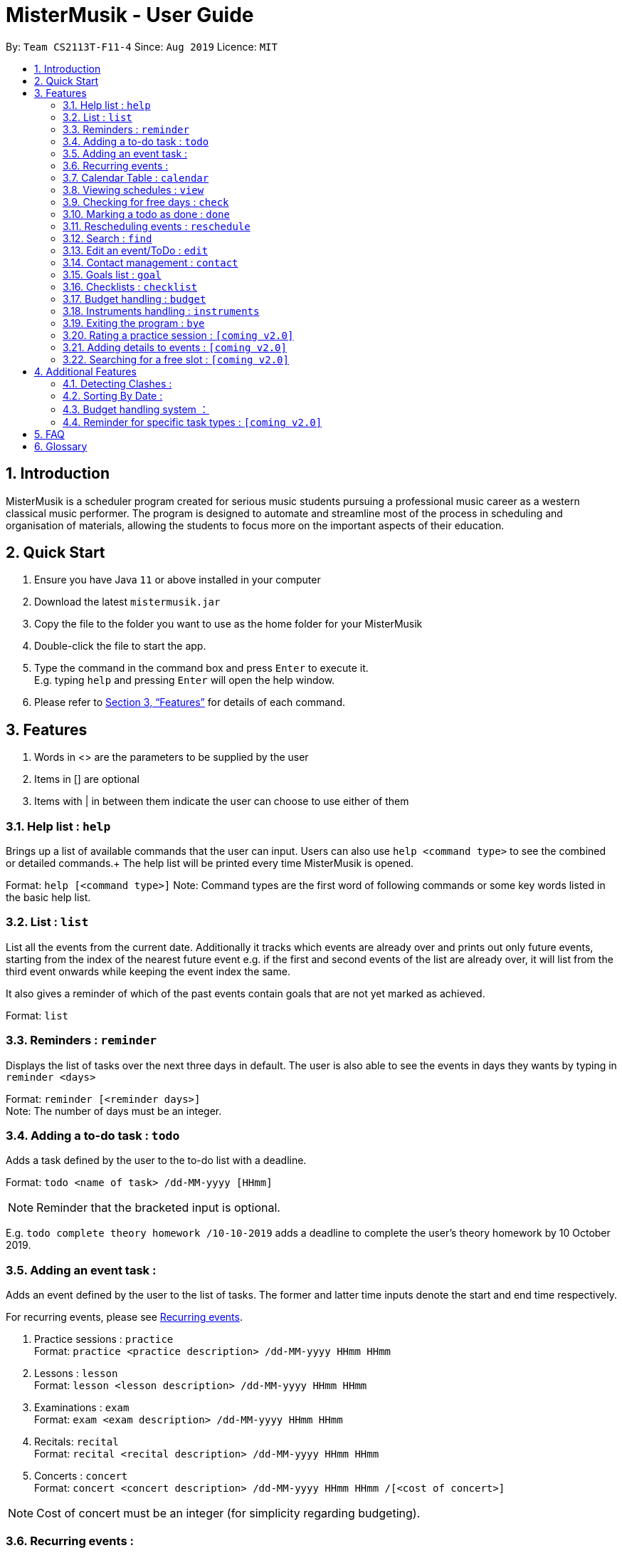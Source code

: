 = MisterMusik - User Guide
:icons: font
:site-section: UserGuide
:toc:
:toc-title:
:toc-placement: preamble
:sectnums:
:imagesDir: images
:stylesDir: stylesheets
:xrefstyle: full
:experimental:
ifdef::env-github[]
:tip-caption: :bulb:
:note-caption: :information_source:
endif::[]
:repoURL: https://github.com/AY1920S1-CS2113T-F11-4/main

By: `Team CS2113T-F11-4`      Since: `Aug 2019`      Licence: `MIT`

== Introduction

MisterMusik is a scheduler program created for serious music students
pursuing a professional music career as a western classical music performer.
The program is designed to automate and streamline most of the process in scheduling and organisation of materials,
allowing the students to focus more on the important aspects of their education.

== Quick Start

. Ensure you have Java `11` or above installed in your computer
. Download the latest `mistermusik.jar`
. Copy the file to the folder you want to use as the home folder for your MisterMusik
. Double-click the file to start the app.
. Type the command in the command box and press kbd:[Enter] to execute it. +
E.g. typing `help` and pressing kbd:[Enter] will open the help window.
+
. Please refer to <<Features>> for details of each command.

[[Features]]
== Features
====
. Words in <> are the parameters to be supplied by the user
. Items in [] are optional
. Items with | in between them indicate the user can choose to use either of them
====

=== Help list : `help`

Brings up a list of available commands that the user can input. Users can also use `help <command type>` to see the
combined or detailed commands.+
The help list will be printed every time MisterMusik is opened.

Format: `help [<command type>]`
Note: Command types are the first word of following commands or some key words listed in the basic help list.

=== List : `list`
List all the events from the current date. Additionally it tracks which events are already over and prints out only
future events, starting from the index of the nearest future event e.g. if the first and second events of the list are
already over, it will list from the third event onwards while keeping the event index the same.

It also gives a reminder of which of the past events contain goals that are not yet marked as achieved. +

Format: `list`

=== Reminders : `reminder`

Displays the list of tasks over the next three days in default. The user is also able to see the events in days they
wants by typing in `reminder <days>` +

Format: `reminder [<reminder days>]` +
Note: The number of days must be an integer.

=== Adding a to-do task : `todo`

Adds a task defined by the user to the to-do list with a deadline. +

Format: `todo <name of task> /dd-MM-yyyy [HHmm]` +

NOTE: Reminder that the bracketed input is optional. +

E.g. `todo complete theory homework /10-10-2019`
adds a deadline to complete the user's theory homework by 10 October 2019.

=== Adding an event task :

Adds an event defined by the user to the list of tasks.
The former and latter time inputs denote the start and end time respectively. +

For recurring events, please see <<Recurring events :, Recurring events>>.

. Practice sessions : `practice` +
Format: `practice <practice description> /dd-MM-yyyy HHmm HHmm`
+
. Lessons : `lesson` +
Format: `lesson <lesson description> /dd-MM-yyyy HHmm HHmm`
+
. Examinations : `exam` +
Format: `exam <exam description> /dd-MM-yyyy HHmm HHmm`
+
. Recitals: `recital` +
Format: `recital <recital description> /dd-MM-yyyy HHmm HHmm`
+
. Concerts : `concert` +
Format: `concert <concert description> /dd-MM-yyyy HHmm HHmm /[<cost of concert>]` +

NOTE: Cost of concert must be an integer (for simplicity regarding budgeting).


=== Recurring events :

MisterMusik allows the user to add recurring events (e.g. weekly lessons).
The input format is as per normal with an extra recurring period input.
This only works with lesson and practice type events. Concerts, exams and
recitals cannot be entered as recurring events.

Format: `lesson|practice <event description> /dd-MM-yyyy HHmm HHmm /<period(in days)>` +
Note: The number of days must be an integer.

E.g. “lesson Theory class /18-09-2019 0900 1030 /7”
adds a weekly recurring event from 9:00am to 10:30am, starting on 18 September 2019.

=== Calendar Table : `calendar`
The calendar table is generated from the `EventList`. It prints on the screen a table of calendar of 7 days
starting from a specified day, including the events within this time period. +

==== Commands for CalendarView
- `calendar` This prints the calendar table of this 7 days.
- `calendar next` This prints the calendar table of the next 7 days.
- `calendar last` This prints the calendar table of the last 7 days.
- `calendar on` Allow the calendar to be printed after every command execution.
- `calendar off` Not allowing the calendar to be printed after every command execution.

=== Viewing schedules : `view`

Brings up a list of events for a particular date. +

Note: This only displays the schedule for events. Viewing of todo tasks on a particular date will be
implemented in v2.0.

Format: `view dd-MM-yyyy` +
E.g. “view 18-09-2019”
displays all events on the date 18 September 2019.


=== Checking for free days : `check`

The user can check for the nearest days that are free.
This will list the next 3 free days on the users' schedule. A
day is considered free if there are no events scheduled. ToDos are not counted
as events.

Format: `check`


=== Marking a todo as done : `done`

Marks a ToDo in the list as completed, denoted by a tick when displaying the task.
This functionality does not work for events that are not ToDos. +

Format: `done <task index>` +
E.g. “done 5” marks task number 5 as done.

=== Rescheduling events : `reschedule`

The user is able to reschedule an existing event. +

Format: `reschedule <task index> dd-MM-yyyy HHmm HHmm`

=== Search : `find`

The user is able to search for a specific event/task using keywords.

Format: `find <keyword>` will display all events/tasks previously entered
containing the desired keyword.

=== Edit an event/ToDo : `edit`
The user is able to edit the name of the event/ToDo he entered in case he entered it wrongly.

Format: `edit <index for edition>/<new description>`


=== Contact management : `contact`
The user is able to add, delete, view, and edit contacts information of an event or todo.
A contact includes name, email address, and phone number.

==== Add contact item
Format: `contact add <event index> /<name>, [<email>], [<phone number>]` This adds a contact to a specific event. +
Users can type kbd:[Space] instead of `<name>` or `<email>` or `<phone number>` if the user do not want to write in one
or two type of information. (e.g. `contact add 1 /name, ,12345678` adds a contact set without email address to the
first event)

==== Delete contact item
Format: `contact delete <event index> <contact index>`
This deletes a specified contact.

==== View contact
Format: `contact view <event index>`
This displays the contacts list of a specified event.

==== Edit contact item
Format: `contact edit <event index> <contact index> <edit type> /<new contact information>` This edits an existing
contact. +
The edit types are name, email, and phone.

==== Storing contact lists in a text file : `[coming v2.0]`
Contact lists now cannot be seen after restarting MisterMusik. In future, contact lists will be stored into a text file
automatically. The user will be able to edit them in the text file.

=== Goals list : `goal`
Goals list of each event helps the user keep track of the outcome that they wishes to achieve by the end of the event.
The user is able to add, edit, delete or set a goal as achieved.

==== Adding a goal
`goal add <event index>/<input goal>`
This adds a goal to a specific event.

==== Editing a goal
`goal edit <event index> <goal index>/<new input goal>`
This edits an existing goal.

==== Deleting a goal
`goal delete <event index> <goal index>`
This deletes a specified goal.

==== Setting a goal as achieved
`goal achieved <event index> <goal index>`
This sets the specified goal as achieved.

==== Viewing the goal list
`goal view <event index>`
This displays the goals list of a specified event along with their status - whether a goal is achieved or not.

==== Storing goals lists in a text file : `[coming v2.0]`
Like the contact lists, the goal lists now cannot be seen after restarting MisterMusik. In future, goal lists will be stored
into a text file automatically. The user will be able to edit them in the text file.

=== Checklists : `checklist`
Checklist of each event can be used to remind users of certain items (e.g. bring glasses to concert).
This is implemented by storing an array list of strings in `Event` objects.
Storing checklist data to files will be available in v2.0.

Checklist implementation contains 4 operations:

==== add checklist item
`checklist add <event index>/<checklist item>`
This adds an item to a specific event's checklist.

==== view checklist
`checklist view <event index>`
This displays the checklist of a specified event.

==== edit checklist item
`checklist edit <event index> <item index>/<new item>`
This edits a specific item in the checklist of an event.

==== delete checklist item
`checklist delete <event index> <item index>`
This deletes an item from the checklist of an event.

=== Budget handling : `budget`
==== Viewing monthly costs of concerts
The total cost of concerts each month can be viewed by the user using the `budget` command.

Format: `budget MM-yyyy` symbolising the month and year the user wishes to take a look at. +
Note: MM must be a two digit value. For example, the month of may, 2019 must be entered as
`05-2019` instead of `5-2019`.

==== Setting new monthly budget
The user is able to set the budget for concerts of each month by using the `budget` command.

Format: `budget set <new budget>` +
FOR example, `budget set 87` will set the budget for every month to $87.

NOTE: Storing the user-defined budget to a txt file upon shutdown will be added in [v2.0]

=== Instruments handling : `instruments`
This function allows the user to store maintenance information about the instruments that the user possesses.

==== Adding an instrument
`instrument add /<instrument name>`
This adds an instrument named `<instrument name>` to the list of instruments stored in the system.

==== Viewing list of instruments stored in the system
`instrument view instruments`
This lists out the instruments stored in the system in order of their indexes.

==== Servicing an instrument
`instrument service <instrument index> /<brief description of servicing> /<date>`
This adds the information that the instrument with instrument index `<instrument index>` is serviced on `<date>`.

==== Viewing list of instruments stored in the system
`instrument view services <instrument index>`
This lists out the servicing done to the instrument with instrument index `<instrument index>`.

=== Exiting the program : `bye`

Exits the program. +

Format: `bye`

=== Rating a practice session : `[coming v2.0]`

The user will be able to rate the efficiency of a particular practice session after completing it.
When the practice session is marked as done,
the user will be prompted to add an efficiency rating and any extra comments or feedback. +

Format: `rate <task index>`

=== Adding details to events : `[coming v2.0]`

The user will be able to add any extra details to an event when adding it to the task list.
For practice sessions or lessons,
it can be used to take feedback from instructors and lesson notes respectively. +

Format: `details <task index>` or `notes <task index>`

=== Searching for a free slot : `[coming v2.0]`

The user will be able to search for any days within the next 2 weeks
that contains a specified period of time that is free. +
For example, searching for a 4h free slot
will display all the dates within the 2 weeks with
at least 4 hours of free time in the schedule. +

Format: `searchfree 4h`

== Additional Features

=== Detecting Clashes :

When the user inputs a new event, MisterMusik will check
if it has any clashing date and time with existing events
and warns the user of the clash. This also detects clashes
when recurring events are entered, so there is no need
to manually check for schedule clashes.

=== Sorting By Date :

MisterMusik will automatically sort the list by the date and time of each task
so the user will not have to manually prioritise each event and todo task. ToDos
are listed at the front of each day as they do not have an included time.

=== Budget handling system ：

The system allows for the user to handle their own monthly budget. There is a set budget
for each month (fixed at $50 initially) that stops users from entering new concerts into
the schedule if that new concert would cause the costs of concerts for the month to exceed
the stipulated budget.

For example, if the list contains a concert on the 4th of July, 2019 that costs $49,
entering a new concert that costs more than a dollar would causes the system to cancel the
operation as it would lead to monthly costs of $51 that exceeds the monthly budget of $50.

The user also has the ability to change the stipulated budget for each month or universally if
he/she wishes to.

=== Reminder for specific task types : `[coming v2.0]`

The user will be able to get reminders of specific task type using the reminder command
and specifying which type they would like to be displayed. +

E.g. “reminder exam”
displays a reminder of all exam events within the next 3 days.

== FAQ
*Q:* How do I transfer my data to another Computer? +
*A:* Install the app in the other computer and overwrite the empty data file
it creates with the file that contains the data of your previous MisterMusik folder.


== Glossary

. Event: an event refers to any activity with a start and end time, includes
concerts, practices, exams, and recitals.
+
. Todo: a todo refers to a task with a deadline specified by the user.
